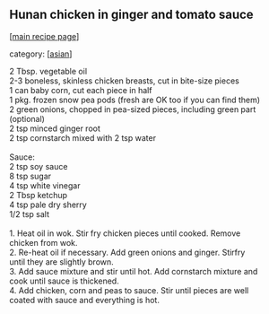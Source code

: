 #+pagetitle: Hunan chicken in ginger and tomato sauce

** Hunan chicken in ginger and tomato sauce

  [[[file:0-recipe-index.org][main recipe page]]]

category: [[[file:c-asian.org][asian]]]

#+begin_verse
 2 Tbsp. vegetable oil
 2-3 boneless, skinless chicken breasts, cut in bite-size pieces
 1 can baby corn, cut each piece in half
 1 pkg. frozen snow pea pods (fresh are OK too if you can find them)
 2 green onions, chopped in pea-sized pieces, including green part (optional)
 2 tsp minced ginger root
 2 tsp cornstarch mixed with 2 tsp water

 Sauce:
 2 tsp soy sauce
 8 tsp sugar
 4 tsp white vinegar
 2 Tbsp ketchup
 4 tsp pale dry sherry
 1/2 tsp salt

 1. Heat oil in wok. Stir fry chicken pieces until cooked.  Remove
 chicken from wok.
 2. Re-heat oil if necessary.  Add green onions and ginger.  Stirfry
 until they are slightly brown.
 3. Add sauce mixture and stir until hot.  Add cornstarch mixture and
 cook until sauce is thickened.
 4. Add chicken, corn and peas to sauce.  Stir until pieces are well
 coated with sauce and everything is hot.
#+end_verse
